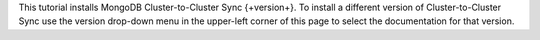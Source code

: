 
This tutorial installs MongoDB Cluster-to-Cluster Sync
{+version+}. To install a different version of Cluster-to-Cluster Sync
use the version drop-down menu in the upper-left corner of this page to
select the documentation for that version.
